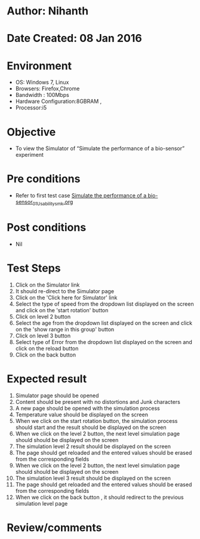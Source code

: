 * Author: Nihanth
* Date Created: 08 Jan 2016
* Environment
  - OS: Windows 7, Linux
  - Browsers: Firefox,Chrome
  - Bandwidth : 100Mbps
  - Hardware Configuration:8GBRAM , 
  - Processor:i5

* Objective
  - To view the Simulator of  “Simulate the performance of a bio-sensor” experiment

* Pre conditions
  - Refer to first test case [[https://github.com/Virtual-Labs/sensor-laboratory-coep/blob/master/test-cases/integration_test-cases/Simulate the performance of a bio-sensor/Simulate the performance of a bio-sensor_01_Usability_smk.org][Simulate the performance of a bio-sensor_01_Usability_smk.org]]

* Post conditions
  - Nil
* Test Steps
  1. Click on the Simulator link 
  2. It should re-direct to the Simulator page
  3. Click on the 'Click here for Simulator' link
  4. Select the type of speed from the dropdown list displayed on the screen and click on the 'start rotation' button
  5. Click on level 2 button
  6. Select the age from the dropdown list displayed on the screen and click on the 'show range in this group' button
  7. Click on level 3 button
  8. Select type of Error from the dropdown list displayed on the screen and click on the reload button
  9. Click on the back button

* Expected result
  1. Simulator page should be opened
  2. Content should be present with no distortions and Junk characters
  3. A new page should be opened with the simulation process
  4. Temperature value should be displayed on the screen
  5. When we click on the start rotation button, the simulation process should start and the result should be displayed on the screen
  6. When we click on the level 2 button, the next level simulation page should should be displayed on the screen
  7. The simulation level 2 result should be displayed on the screen
  8. The page should get reloaded and the entered values should be erased from the corresponding fields
  9. When we click on the level 2 button, the next level simulation page should should be displayed on the screen
  10. The simulation level 3 result should be displayed on the screen
  11. The page should get reloaded and the entered values should be erased from the corresponding fields
  12. When we click on the back button , it should redirect to the previous simulation level page

* Review/comments


